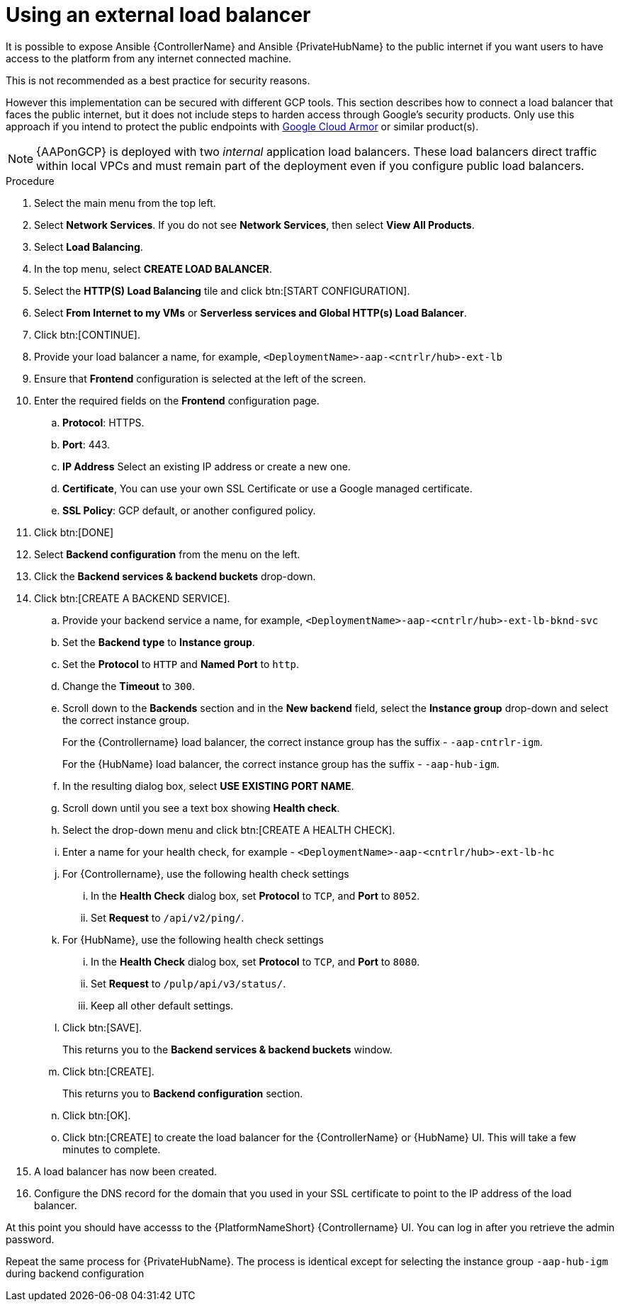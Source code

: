 [id="proc-aap-gcp-external-load-balancer"]

= Using an external load balancer

It is possible to expose Ansible {ControllerName} and Ansible {PrivateHubName} to the public internet if you want users to have access to the platform from any internet connected machine. 

This is not recommended as a best practice for security reasons. 

However this implementation can be secured with different GCP tools. 
This section describes how to connect a load balancer that faces the public internet, but it does not include steps to harden access through Google’s security products. 
Only use this approach if you intend to protect the public endpoints with link:https://cloud.google.com/armor/[Google Cloud Armor] or similar product(s).

[NOTE]
====
{AAPonGCP} is deployed with two _internal_ application load balancers. 
These load balancers direct traffic within local VPCs and must remain part of the deployment even if you configure public load balancers.
====


.Procedure
. Select the main menu from the top left.
. Select *Network Services*. 
If you do not see *Network Services*, then select *View All Products*.
. Select *Load Balancing*. 
. In the top menu, select *CREATE LOAD BALANCER*.
. Select the *HTTP(S) Load Balancing* tile and click btn:[START CONFIGURATION].
. Select *From Internet to my VMs* or *Serverless services and Global HTTP(s) Load Balancer*.
. Click btn:[CONTINUE].
. Provide your load balancer a name, for example, `<DeploymentName>-aap-<cntrlr/hub>-ext-lb`
. Ensure that *Frontend* configuration is selected at the left of the screen.
. Enter the required fields on the *Frontend* configuration page.
.. *Protocol*: HTTPS.
.. *Port*: 443.
.. *IP Address* Select an existing IP address or create a new one.
.. *Certificate*, You can use your own SSL Certificate or use a Google managed certificate.
.. *SSL Policy*: GCP default, or another configured policy.
. Click btn:[DONE]
. Select *Backend configuration* from the menu on the left.
. Click the *Backend services & backend buckets* drop-down.
. Click btn:[CREATE A BACKEND SERVICE].
.. Provide your backend service a name, for example, `<DeploymentName>-aap-<cntrlr/hub>-ext-lb-bknd-svc`
.. Set the *Backend type* to *Instance group*.
.. Set the *Protocol* to `HTTP` and *Named Port* to `http`.
.. Change the *Timeout* to `300`.
.. Scroll down to the *Backends* section and in the *New backend* field, select the *Instance group* drop-down and select the correct instance group.
+
For the {Controllername} load balancer, the correct instance group has the suffix - `-aap-cntrlr-igm`.
+
For the {HubName} load balancer, the correct instance group has the suffix - `-aap-hub-igm`.
.. In the resulting dialog box, select *USE EXISTING PORT NAME*.
.. Scroll down until you see a text box showing *Health check*. 
.. Select the drop-down menu and click btn:[CREATE A HEALTH CHECK].
.. Enter a name for your health check, for example - `<DeploymentName>-aap-<cntrlr/hub>-ext-lb-hc`
.. For {Controllername}, use the following health check settings
... In the *Health Check* dialog box, set *Protocol* to `TCP`, and *Port* to `8052`.
... Set *Request* to `/api/v2/ping/`.
.. For {HubName}, use the following health check settings
... In the *Health Check* dialog box, set *Protocol* to `TCP`, and *Port* to `8080`.
... Set *Request* to `/pulp/api/v3/status/`.
... Keep all other default settings. 
.. Click btn:[SAVE].
+
This returns you to the *Backend services & backend buckets* window.
.. Click btn:[CREATE].
+
This returns you to *Backend configuration* section.
.. Click btn:[OK].
.. Click btn:[CREATE] to create the load balancer for the {ControllerName} or {HubName} UI.  
This will take a few minutes to complete. 
. A load balancer has now been created. 
. Configure the DNS record for the domain that you used in your SSL certificate to point to the IP address of the load balancer.  

At this point you should have accesss to the {PlatformNameShort} {Controllername} UI.  
You can log in after you retrieve the admin password.

Repeat the same process for {PrivateHubName}.
The process is identical except for selecting the instance group `-aap-hub-igm` during backend configuration
